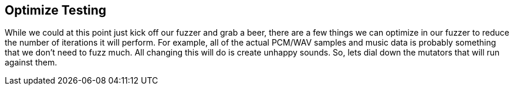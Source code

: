 [[TutorialFileFuzzing_OptimizeTesting]]
== Optimize Testing

While we could at this point just kick off our fuzzer and grab a beer, there are a few things we can optimize in our fuzzer to reduce the number of iterations it will perform.  For example, all of the actual PCM/WAV samples and music data is probably something that we don't need to fuzz much.  All changing this will do is create unhappy sounds.
So, lets dial down the mutators that will run against them.

// *TODO: Talk about hints*
